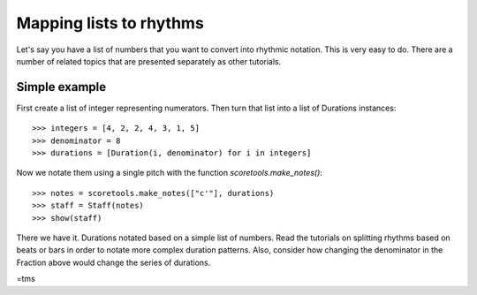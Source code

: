 Mapping lists to rhythms
========================
Let's say you have a list of numbers that you want to convert into rhythmic
notation.  This is very easy to do. There are a number of related topics
that are presented separately as other tutorials.

Simple example
--------------

First create a list of integer representing numerators.  Then turn that list
into a list of Durations instances:

::

   >>> integers = [4, 2, 2, 4, 3, 1, 5]
   >>> denominator = 8
   >>> durations = [Duration(i, denominator) for i in integers]


Now we notate them using a single pitch with the function `scoretools.make_notes()`:

::

   >>> notes = scoretools.make_notes(["c'"], durations)
   >>> staff = Staff(notes)
   >>> show(staff)

.. image:: images/index-1.png


There we have it. Durations notated based on a simple list of numbers.
Read the tutorials on splitting rhythms based on beats or bars in order to
notate more complex duration patterns. Also, consider how changing the
denominator in the Fraction above would change the series of durations.

=tms
